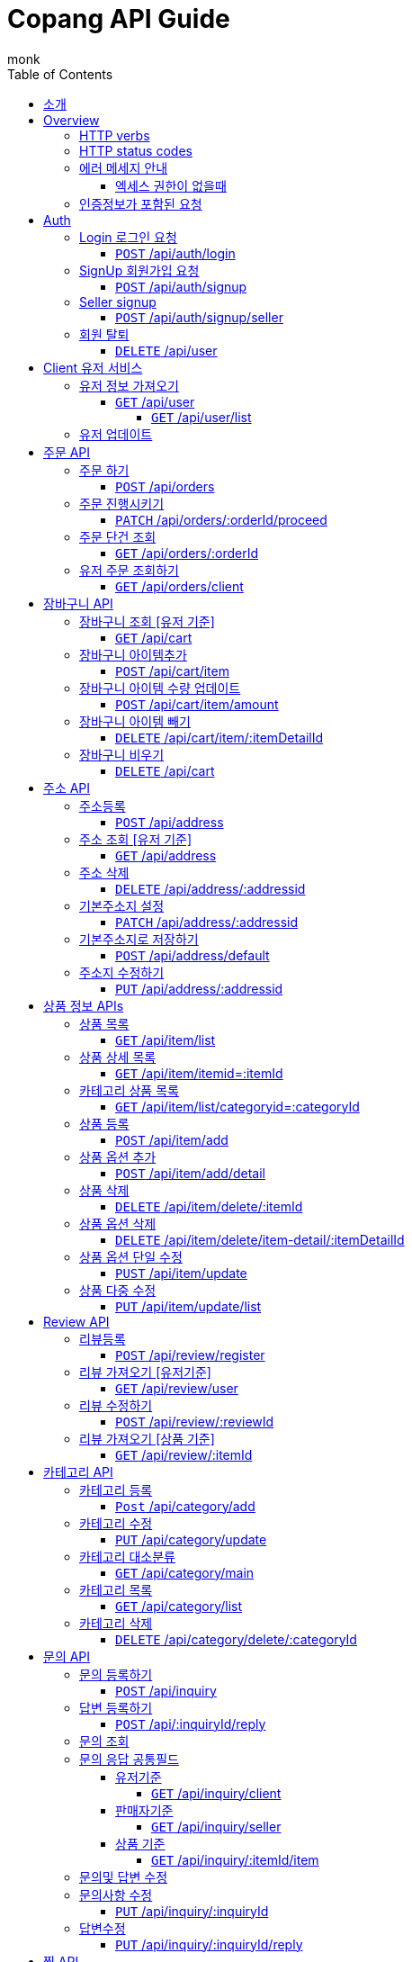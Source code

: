 = Copang API Guide
monk;
:doctype: book
:icons: font
:source-highlighter: highlightjs
:toc: left
:toclevels: 4
:sectlinks:
:operation-curl-request-title: 에제 요청
:operation-http-request-title: 에제 요청
:operation-http-response-title: 에제 응답
:operation-request-fields-title: 요청 data
:operation-response-fields-title: 응답 data
:operation-response-fields-data-title: 응답 데이터 필드


[[Introduction]]
== 소개

[[overview]]
== Overview

[[overview_http_verbs]]
=== HTTP verbs

NOTE: HTTP 메서드 안내



|===
| Verb | Usage

| `GET`
| 리소스 요청

| `POST`
| 새로운 리소스 생성

| `PATCH`
| 일부 정보 업데이트

| `PUT`
| 정보 업데이트

| `DELETE`
| 삭제요청


|===

[[overview_http_status_codes]]
=== HTTP status codes

HTTP 상태코드 안내

|===
| Status code | Usage

| `200 OK`
|  요청 성공
The request completed successfully

| `201 Created`
| 성공적으로 리소스가 만들어졌을때

| `204 No Content`
| An update to an existing resource has been applied successfully

| `400 Bad Request`
|
잘못된 요청시

| `405 Method Not Allowed`
| URI 에서 메소드를 지원하지 않을때

| `404 Not Found`
| The requested resource did not exist
| `403 Forbidden`
| 로그인은 했지만 권한이 없는 리소스에 접근시

| `401 UnAuthorized`
| 인증 실패시 EX) 로그인 실패
|===

[[overvie_error]]
=== 에러 메세지 안내

==== 엑세스 권한이 없을때

operation::auth/auth-failed[snippets='response-body,response-fields']

[[Authentication]]
=== 인증정보가 포함된 요청

Authorization 헤더에 Bearer Scheme으로 토큰을 넣어주시면 됩니다
Bearer 띄우고 token

operation::auth/with-auth[snippets='http-request,request-headers']

[[authentication]]
= Auth

== Login 로그인 요청
==== `POST` /api/auth/login

operation::auth/login[snippets='http-request,http-response,request-fields,response-fields']

== SignUp 회원가입 요청
==== `POST` /api/auth/signup

operation::auth/signup-client[snippets='http-request,http-response,request-fields,response-fields']

== Seller signup
==== `POST` /api/auth/signup/seller

operation::auth/signup-seller[snippets='http-request,http-response,request-fields,response-fields']

== 회원 탈퇴
==== `DELETE` /api/user

operation::c

[[client]]
= Client 유저 서비스

[[]]
== 유저 정보 가져오기
==== `GET` /api/user

operation::client/get-one-user[snippets='http-request,http-response,request-headers']



===== `GET` /api/user/list


operation::client/get-user-list[snippets='http-request,request-headers,http-response,response-fields']

== 유저 업데이트

operation::client/update[snippets='http-request,request-headers,http-response,response-fields']



[[Orders]]
= 주문 API

== 주문 하기
==== `POST` /api/orders

operation::orders/start-order[snippets='http-request,request-fields,request-headers,http-response,response-fields']

== 주문 진행시키기
==== `PATCH` /api/orders/:orderId/proceed

operation::orders/proceed-order[snippets='request-headers,path-parameters,http-request,http-response,response-fields']

== 주문 단건 조회
==== `GET` /api/orders/:orderId

operation::orders/get-one-order[snippets='request-headers,path-parameters,http-request,http-response,response-fields']

== 유저 주문 조회하기
==== `GET` /api/orders/client

operation::orders/get-client-order-list[snippets='request-headers,http-request,http-response,response-fields']


= 장바구니 API

== 장바구니 조회 [유저 기준]
==== `GET` /api/cart

operation::cart/get-client-cart[snippets='http-request,request-headers,http-response,response-fields']

== 장바구니 아이템추가
==== `POST` /api/cart/item

기존에 존재하는 아이템에 추가시 수량이 추가됩니다


operation::cart/add-cart-item[snippets='http-request,request-headers,request-fields,http-response,response-fields']

== 장바구니 아이템 수량 업데이트
==== `POST` /api/cart/item/amount


operation::cart/update-cart-item-amount[snippets='http-request,request-headers,request-fields,http-response,response-fields']


== 장바구니 아이템 빼기
==== `DELETE` /api/cart/item/:itemDetailId

operation::cart/delete-item[snippets='http-request,path-parameters,request-headers,http-response,response-fields']

== 장바구니 비우기
==== `DELETE` /api/cart

operation::cart/clear-cart[snippets='http-request,request-headers,http-response,response-fields']



= 주소 API

== 주소등록
==== `POST` /api/address

처음 등록한 주소가 기본주소가 됩니다

operation::address/create[snippets='http-request,request-headers,request-fields,http-response,response-fields']

== 주소 조회 [유저 기준]
==== `GET` /api/address

operation::address/get-all-address[snippets='http-request,request-headers,http-response,response-fields']

== 주소 삭제
==== `DELETE` /api/address/:addressid

operation::address/delete-address[snippets='http-request,request-headers,path-parameters,http-response,response-fields']

== 기본주소지 설정
==== `PATCH` /api/address/:addressid

operation::address/set-default[snippets='http-request,request-headers,path-parameters,http-response,response-fields']

== 기본주소지로 저장하기
==== `POST` /api/address/default

operation::address/save-default[snippets='http-request,request-headers,request-fields,http-response,response-fields']

== 주소지 수정하기
==== `PUT` /api/address/:addressid

수정하실 필드만 채워서 보내시면 됩니다

operation::address/update-address[snippets='http-request,request-headers,request-fields,http-response,response-fields']



[[resources_tag]]
= 상품 정보 APIs

== 상품 목록
==== `GET` /api/item/list

상품중에 대표로 선택된 옵션들만 출력됩니다, 현재는 첫번째가 대표로 선택됩니다

operation::item/get-mainlist[snippets='http-request,http-response']

== 상품 상세 목록
==== `GET` /api/item/itemid=:itemId
operation::item/get-itemlist[snippets='http-request,path-parameters,http-response']

== 카테고리 상품 목록
==== `GET` /api/item/list/categoryid=:categoryId
operation::item/get-categorymainlist[snippets='http-request,path-parameters,http-response,response-fields']


== 상품 등록
==== `POST` /api/item/add

상품 새로 등록

operation::item/post-save[snippets='http-request,request-fields,http-response,response-fields']

== 상품 옵션 추가
==== `POST` /api/item/add/detail
operation::item/post-save-detail[snippets='http-request,request-fields,http-response,response-fields']


== 상품 삭제
==== `DELETE` /api/item/delete/:itemId

상품 삭제시 등록된 모든 상품옵션은 삭제됩니다

operation::item/delete-item[snippets='http-request,path-parameters,http-response,response-fields']

== 상품 옵션 삭제
==== `DELETE` /api/item/delete/item-detail/:itemDetailId
operation::item/delete-itemDetail[snippets='http-request,path-parameters,http-response,response-fields']

== 상품 옵션 단일 수정
==== `PUST` /api/item/update
operation::item/put-update[snippets='http-request,request-fields,http-response,response-fields']

== 상품 다중 수정
==== `PUT` /api/item/update/list
operation::item/put-update-list[snippets='http-request,request-fields,http-response,response-fields']


[[review]]
= Review API

== 리뷰등록
==== `POST` /api/review/register

operation::review/post[snippets='http-request,request-headers,request-fields,http-response,response-fields,response-fields-data']


== 리뷰 가져오기 [유저기준]
==== `GET` /api/review/user

operation::review/user[snippets='http-request,request-headers,http-response']
operation::review/post[snippets='response-fields,response-fields-data']

== 리뷰 수정하기
==== `POST` /api/review/:reviewId

수정하실 필드만 보내시면 됩니다

operation::review/update-review[snippets='http-request,request-headers,request-fields,http-response']
operation::review/post[snippets='response-fields,response-fields-data']

== 리뷰 가져오기 [상품 기준]
==== `GET` /api/review/:itemId

= 카테고리 API
== 카테고리 등록

최상위 카테고리는 parentId 0으로 채워주세요

==== `Post` /api/category/add
operation::category/post-save[snippets='http-request,request-fields,http-response,response-fields']


== 카테고리 수정
==== `PUT` /api/category/update

해당 카테고리에 자식 카테고리가 없다면 다른 카테고리로 등록이 가능합니다

카테고리 이름 변경이 가능합니다

operation::category/update[snippets='http-request,request-fields,http-response,response-fields']

== 카테고리 대소분류
==== `GET` /api/category/main
operation::category/get-list-main[snippets='http-request,http-response,response-fields']


== 카테고리 목록
==== `GET` /api/category/list
operation::category/get-list[snippets='http-request,http-response,response-fields']


== 카테고리 삭제
==== `DELETE` /api/category/delete/:categoryId
operation::category/delete[snippets='http-request,path-parameters,http-response,response-fields']

[[resources_tag]]
아직 문서화 되지 않았습니정

= 문의 API

== 문의 등록하기
==== `POST` /api/inquiry

operation::inquiry/register-inquiry[snippets='http-request,request-headers,request-fields,http-response,response-fields,response-fields-data']

== 답변 등록하기
==== `POST` /api/:inquiryId/reply


operation::inquiry/register-reply[snippets='http-request,request-headers,path-parameters,request-fields,http-response,response-fields,response-fields-data']]

== 문의 조회

== 문의 응답 공통필드
operation::inquiry/get-inquiry-by-id[snippets='response-fields,response-fields-data']

=== 유저기준
==== `GET` /api/inquiry/client

operation::inquiry/get-inquiry-by-client[snippets='http-request,request-headers,http-response']

=== 판매자기준
==== `GET` /api/inquiry/seller

operation::inquiry/get-inquiry-by-seller[snippets='http-request,request-headers,http-response']

=== 상품 기준
==== `GET` /api/inquiry/:itemId/item

operation::inquiry/get-inquiry-by-id[snippets='http-request,path-parameters,http-response,response-fields,response-fields-data']


== 문의및 답변 수정

== 문의사항 수정
==== `PUT` /api/inquiry/:inquiryId

operation::inquiry/update-inquiry[snippets='http-request,path-parameters,request-headers,http-response,response-fields,response-fields-data']

== 답변수정
==== `PUT` /api/inquiry/:inquiryId/reply

operation::inquiry/update-reply[snippets='http-request,path-parameters,request-headers,http-response,response-fields,response-fields-data']

= 찜 API

== 찜 등록
==== `POST` /api/wishlist/add

operation::wishlist/post-save[snippets='http-request,request-headers,request-fields,http-response,response-fields']

== 찜 목록
==== `GET` /api/wishlist/list

operation::wishlist/get-list[snippets='http-request,request-headers,http-response,response-fields']

== 찜 삭제
==== `DELETE` /api/whislist/del

operation::wishlist/delete[snippets='http-request,request-headers,request-fields,http-response,response-fields']




